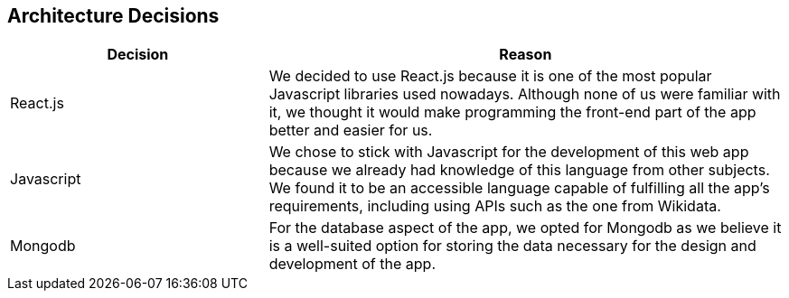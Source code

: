 ifndef::imagesdir[:imagesdir: ../images]

[[section-design-decisions]]
== Architecture Decisions

[options="header",cols="1,2"]
|===
|Decision |Reason
|React.js |We decided to use React.js because it is one of the most popular Javascript libraries used nowadays.
Although none of us were familiar with it, we thought it would make programming the front-end part of the app better
and easier for us.
|Javascript |We chose to stick with Javascript for the development of this web app because we already had knowledge of this language
from other subjects. We found it to be an accessible language capable of fulfilling all the app's requirements, including using APIs 
such as the one from Wikidata.
|Mongodb |For the database aspect of the app, we opted for Mongodb as we believe it is a well-suited option for storing the data necessary for the design and development of the app.
|===

